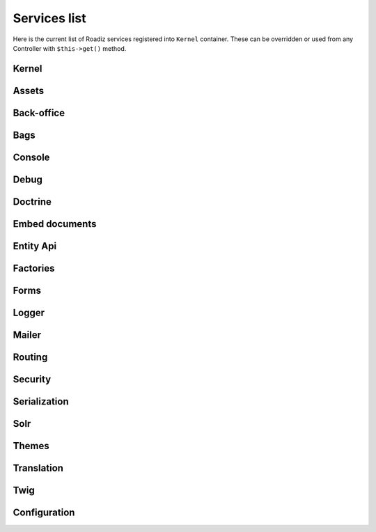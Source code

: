 .. _services_list:

Services list
-------------

Here is the current list of Roadiz services registered into ``Kernel`` container. These can be overridden or used from any Controller with ``$this->get()`` method.

Kernel
^^^^^^

.. glossary::

    stopwatch
        ``Symfony\Component\Stopwatch\Stopwatch``
    kernel
        ``RZ\Roadiz\Core\Kernel``
    dispatcher
        ``Symfony\Component\EventDispatcher\EventDispatcher``
    config
        ``array``

Assets
^^^^^^
.. glossary::

    versionStrategy
        ``Symfony\Component\Asset\VersionStrategy\EmptyVersionStrategy``
    interventionRequestSupportsWebP
        ``bool``
    interventionRequestConfiguration
        ``AM\InterventionRequest\Configuration``
    interventionRequestSubscribers
        ``array``
    interventionRequestLogger
        ``Monolog\Logger``
    interventionRequest
        ``AM\InterventionRequest\InterventionRequest``
    assetPackages
        ``RZ\Roadiz\Utils\Asset\Packages``

Back-office
^^^^^^^^^^^

.. glossary::

    backoffice.entries
        ``array``

Bags
^^^^
.. glossary::

    settingsBag
        ``RZ\Roadiz\Core\Bags\Settings``
    rolesBag
        ``RZ\Roadiz\Core\Bags\Roles``
    nodeTypesBag
        ``RZ\Roadiz\Core\Bags\NodeTypes``

Console
^^^^^^^

.. glossary::

    console.commands
        ``array``

Debug
^^^^^^^

.. glossary::

    messagescollector
        ``DebugBar\DataCollector\MessagesCollector``
    doctrine.debugstack
        ``Doctrine\DBAL\Logging\DebugStack``
    debugbar
        ``RZ\Roadiz\Utils\DebugBar\RoadizDebugBar``
    debugbar.renderer
        ``DebugBar\JavascriptRenderer``

Doctrine
^^^^^^^^

.. glossary::

    doctrine.relative_entities_paths
        ``array``
    doctrine.entities_paths
        ``array``
    em.config
        ``Doctrine\ORM\Configuration``
    em
        ``Doctrine\ORM\EntityManager``
    em.eventSubscribers
        ``array``
    nodesSourcesUrlCacheProvider
        ``Doctrine\Common\Cache\CacheProvider``

Embed documents
^^^^^^^^^^^^^^^

.. glossary::

    document.platforms
        ``array``
    embed_finder.youtube
        ``RZ\Roadiz\Utils\MediaFinders\YoutubeEmbedFinder``
    embed_finder.vimeo
        ``RZ\Roadiz\Utils\MediaFinders\VimeoEmbedFinder``
    embed_finder.dailymotion
        ``RZ\Roadiz\Utils\MediaFinders\DailymotionEmbedFinder``
    embed_finder.soundcloud
        ``RZ\Roadiz\Utils\MediaFinders\SoundcloudEmbedFinder``

Entity Api
^^^^^^^^^^

.. glossary::

    nodeApi
        ``RZ\Roadiz\CMS\Utils\NodeApi``
    nodeTypeApi
        ``RZ\Roadiz\CMS\Utils\NodeTypeApi``
    nodeSourceApi
        ``RZ\Roadiz\CMS\Utils\NodeSourceApi``
    tagApi
        ``RZ\Roadiz\CMS\Utils\TagApi``


Factories
^^^^^^^^^

.. glossary::

    emailManager
        ``RZ\Roadiz\Utils\EmailManager``
    contactFormManager
        ``RZ\Roadiz\Utils\ContactFormManager``
    factory.handler
        ``RZ\Roadiz\Core\Handlers\HandlerFactory``
        Creates any Handler based on entity class.
    node.handler
        ``RZ\Roadiz\Core\Handlers\NodeHandler``
    nodes_sources.handler
        ``RZ\Roadiz\Core\Handlers\NodesSourcesHandler``
    node_type.handler
        ``RZ\Roadiz\Core\Handlers\NodeTypeHandler``
    node_type_field.handler
        ``RZ\Roadiz\Core\Handlers\NodeTypeFieldHandler``
    document.handler
        ``RZ\Roadiz\Core\Handlers\DocumentHandler``
    custom_form.handler
        ``RZ\Roadiz\Core\Handlers\CustomFormHandler``
    custom_form_field.handler
        ``RZ\Roadiz\Core\Handlers\CustomFormFieldHandler``
    folder.handler
        ``RZ\Roadiz\Core\Handlers\FolderHandler``
    font.handler
        ``RZ\Roadiz\Core\Handlers\FontHandler``
    group.handler
        ``RZ\Roadiz\Core\Handlers\GroupHandler``
    newsletter.handler
        ``RZ\Roadiz\Core\Handlers\NewsletterHandler``
    tag.handler
        ``RZ\Roadiz\Core\Handlers\TagHandler``
    translation.handler
        ``RZ\Roadiz\Core\Handlers\TranslationHandler``
    document.viewer
        ``RZ\Roadiz\Core\Viewers\DocumentViewer``
    translation.viewer
        ``RZ\Roadiz\Core\Viewers\TranslationViewer``
    user.viewer
        ``RZ\Roadiz\Core\Viewers\UserViewer``
    document.url_generator
        ``RZ\Roadiz\Utils\UrlGenerators\DocumentUrlGenerator``
    document.factory
        ``RZ\Roadiz\Utils\Document\DocumentFactory``

Forms
^^^^^

.. glossary::

    formValidator
        ``Symfony\Component\Form\Validator\ValidatorInterface``
    formFactory
        ``Symfony\Component\Form\FormFactoryInterface``
    form.extensions
        ``array``
    form.type.extensions
        ``array``

Logger
^^^^^^

.. glossary::

    logger.handlers
        ``array``
    logger.path
        ``string``
    logger
        ``Monolog\Logger``

Mailer
^^^^^^

.. glossary::

    mailer.transport
        ``\Swift_SmtpTransport`` or ``\Swift_SendmailTransport``
    mailer
        ``\Swift_Mailer``

Routing
^^^^^^^

.. glossary::

    httpKernel
        ``Symfony\Component\HttpKernel\HttpKernel``
    requestStack
        ``Symfony\Component\HttpFoundation\RequestStack``
    requestContext
        ``Symfony\Component\Routing\RequestContext``
    resolver
        ``Symfony\Component\HttpKernel\Controller\ControllerResolver``
    argumentResolver
        ``Symfony\Component\HttpKernel\Controller\ArgumentResolver``
    router
        ``Symfony\Cmf\Component\Routing\ChainRouter``
    staticRouter
        ``RZ\Roadiz\Core\Routing\StaticRouter``
    nodeRouter
        ``RZ\Roadiz\Core\Routing\NodeRouter``
    redirectionRouter
        ``RZ\Roadiz\Core\Routing\RedirectionRouter``
    urlGenerator
        Alias to ``router``
    httpUtils
        ``Symfony\Component\Security\Http\HttpUtils``
    routeListener
        ``RZ\Roadiz\Core\Events\TimedRouteListener``
    routeCollection
        ``RZ\Roadiz\Core\Routing\RoadizRouteCollection``

Security
^^^^^^^^

Serialization
^^^^^^^^^^^^^

Solr
^^^^

Themes
^^^^^^

Translation
^^^^^^^^^^^

Twig
^^^^

Configuration
^^^^^^^^^^^^^
